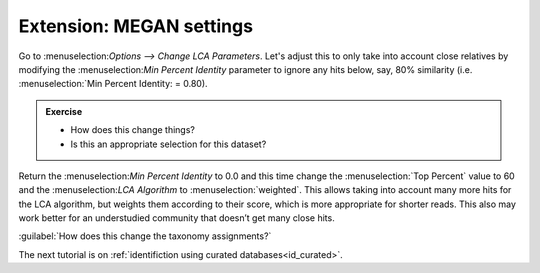 .. _megan_settings: 

====================================
Extension: MEGAN settings
====================================

Go to ​:menuselection:`Options --> Change LCA Parameters​`. Let's adjust this to only take into account close relatives by modifying the ​:menuselection:`Min Percent Identity` parameter to ignore any hits below, say, 80% similarity (i.e. ​:menuselection:`Min Percent Identity​: = 0.80).

.. admonition:: Exercise

	* How does this change things?
	* Is this an appropriate selection for this dataset?

Return the ​:menuselection:`Min Percent Identity` to 0.0 and this time change the :menuselection:`​Top Percent` value to 60 and the ​:menuselection:`LCA Algorithm` to :menuselection:`weighted`. This allows taking into account many more hits for the LCA algorithm, but weights them according to their score, which is more appropriate for shorter reads. This also may work better for an understudied community that doesn’t get many close hits.

:guilabel:`How does this change the taxonomy assignments?`

The next tutorial is on :ref:`identifiction using curated databases<id_curated>`.
